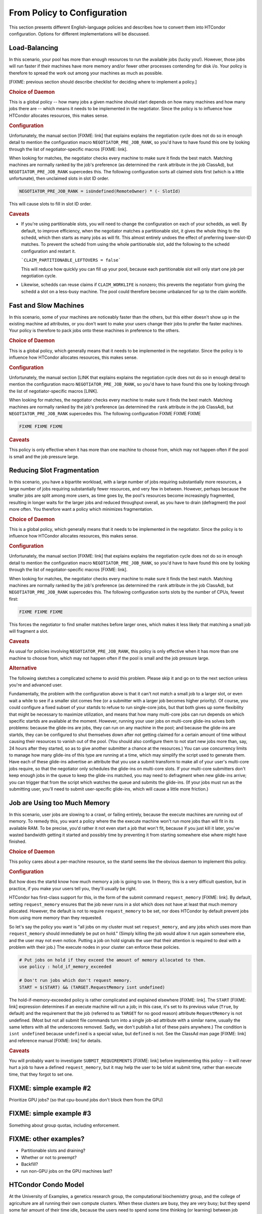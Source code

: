 From Policy to Configuration
============================

This section presents different English-language policies and describes
how to convert them into HTCondor configuration.  Options for different
implementations will be discussed.

Load-Balancing
--------------

In this scenario, your pool has more than enough resources to run the
available jobs (lucky you!).  However, those jobs will run faster if
their machines have more memory and/or fewer other processes contending
for disk i/o.  Your policy is therefore to spread the work out among
your machines as much as possible.

[FIXME: previous section should describe checklist for deciding where
to implement a policy.]

.. rubric:: Choice of Daemon

This is a global policy -- how many jobs a given machine should start
depends on how many machines and how many jobs there are -- which means
it needs to be implemented in the negotiator.  Since the policy is to
influence how HTCondor allocates resources, this makes sense.

.. rubric:: Configuration

Unfortunately, the manual section [FIXME: link] that explains explains the
negotiation cycle does not do so in enough detail to mention the
configuration macro ``NEGOTIATOR_PRE_JOB_RANK``, so you'd have to have
found this one by looking through the list of negotiator-specific
macros [FIXME: link].

When looking for matches, the negotiator checks every machine to make sure
it finds the best match.  Matching machines are normally ranked by the job's
preference (as determined  the ``rank`` attribute in the job ClassAd), but
``NEGOTIATOR_PRE_JOB_RANK`` supercedes this.  The following configuration
sorts all claimed slots first (which is a little unfortunate), then unclaimed
slots in slot ID order.

.. code-block:: condor-config

    NEGOTIATOR_PRE_JOB_RANK = isUndefined(RemoteOwner) * (- SlotId)

This will cause slots to fill in slot ID order.

.. rubric:: Caveats

* If you're using partitionable slots, you will need to change the
  configuration on each of your schedds, as well.  By default, to improve
  efficiency, when the negotiator matches a partitionable slot, it gives the
  whole thing to the schedd, which then starts as many jobs as will fit.
  This almost entirely undoes the effect of preferring lower-slot-ID
  matches.  To prevent the schedd from using the whole partitionable slot,
  add the following to the schedd configuration and restart it.

  ```CLAIM_PARTITIONABLE_LEFTOVERS = false```

  This will reduce how quickly you can fill up your pool, because each
  partitionable slot will only start one job per negotiation cycle.

* Likewise, schedds can reuse claims if ``CLAIM_WORKLIFE`` is nonzero;
  this prevents the negotiator from giving the schedd a slot on a
  less-busy machine.  The pool could therefore become unbalanced for
  up to the claim worklife.

Fast and Slow Machines
----------------------

In this scenario, some of your machines are noticeably faster than the
others, but this either doesn't show up in the existing machine ad
attributes, or you don't want to make your users change their jobs to
prefer the faster machines.  Your policy is therefore to pack jobs onto
these machines in preference to the others.

.. rubric:: Choice of Daemon

This is a global policy, which generally means that it needs to be
implemented in the negotiator.  Since the policy is to influence how
HTCondor allocates resources, this makes sense.

.. rubric:: Configuration

Unfortunately, the manual section [LINK that explains explains the negotiation
cycle does not do so in enough detail to mention the configuration macro
``NEGOTIATOR_PRE_JOB_RANK``, so you'd have to have found this one by looking
through the list of negotiator-specific macros [LINK].

When looking for matches, the negotiator checks every machine to make sure
it finds the best match.  Matching machines are normally ranked by the job's
preference (as determined  the ``rank`` attribute in the job ClassAd), but
``NEGOTIATOR_PRE_JOB_RANK`` supercedes this.  The following configuration
FIXME FIXME FIXME

.. code-block:: condor-config

    FIXME FIXME FIXME

.. rubric:: Caveats

This policy is only effective when it has more than one machine to
choose from, which may not happen often if the pool is small and
the job pressure large.

Reducing Slot Fragmentation
---------------------------

In this scenario, you have a bipartite workload, with a large number of jobs
requiring substantially more resources, a large number of jobs requiring
substantially fewer resources, and very few in between.  However, perhaps
because the smaller jobs are split among more users, as time goes by, the
pool's resources become increasingly fragmented, resulting in longer waits
for the larger jobs and reduced throughput overall, as you have to drain
(defragment) the pool more often.  You therefore want a policy which
minimizes fragmentation.

.. rubric:: Choice of Daemon

This is a global policy, which generally means that it needs to be
implemented in the negotiator.  Since the policy is to influence how
HTCondor allocates resources, this makes sense.

.. rubric:: Configuration

Unfortunately, the manual section [FIXME: link] that explains explains the
negotiation cycle does not do so in enough detail to mention the
configuration macro ``NEGOTIATOR_PRE_JOB_RANK``, so you'd have to have
found this one by looking through the list of negotiator-specific
macros [FIXME: link].

When looking for matches, the negotiator checks every machine to make sure
it finds the best match.  Matching machines are normally ranked by the job's
preference (as determined  the ``rank`` attribute in the job ClassAd), but
``NEGOTIATOR_PRE_JOB_RANK`` supercedes this.  The following configuration
sorts slots by the number of CPUs, fewest first:

.. code-block:: condor-config

    FIXME FIXME FIXME

This forces the negotiator to find smaller matches before larger ones,
which makes it less likely that matching a small job will fragment a
slot.

.. rubric:: Caveats

As usual for policies involving ``NEGOTIATOR_PRE_JOB_RANK``,
this policy is only effective when it has more than one machine to
choose from, which may not happen often if the pool is small and
the job pressure large.

.. rubric:: Alternative

The following sketches a complicated scheme to avoid this problem.  Please
skip it and go on to the next section unless you're and advanced user.

Fundamentally, the problem with the configuration above is that it can't
not match a small job to a larger slot, or even wait a while to see if a
smaller slot comes free (or a submitter with a larger job becomes higher
priority).  Of course, you could configure a fixed subset of your startds
to refuse to run single-core jobs, but that both gives up some flexibility
that might be necessary to maximize utilization, and means that how many
multi-core jobs can run depends on which specific startds are available
at the moment.  However, running your user jobs on multi-core glide-ins
solves both problems: because the glide-ins are jobs, they can run on any
machine in the pool; and because the glide-ins are startds, they can be
configured to shut themselves down after not getting claimed for a certain
amount of time without causing their resources to vanish out of the pool.
(You should also configure them to not start new jobs more than, say,
24 hours after they started, so as to give another submitter a chance at
the resources.)  You can use concurrency limits to manage how many glide-ins
of this type are running at a time, which may simplify the script used to
generate them.  Have each of these glide-ins advertise an attribute that
you use a submit transform to make all of your user's multi-core jobs
require, so that the negotiator only schedules the glide-ins on multi-core
slots.  If your multi-core submitters don't keep enough jobs in the queue
to keep the glide-ins matched, you may need to defragment when new glide-ins
arrive; you can trigger that from the script which watches the queue and
submits the glide-ins.  (If your jobs must run as the submitting user, you'll
need to submit user-specific glide-ins, which will cause a little more
friction.)

Job are Using too Much Memory
-----------------------------

In this scenario, user jobs are slowing to a crawl, or failing entirely,
because the execute machines are running out of memory.  To remedy this,
you want a policy where the the execute machine won't run more jobs than
will fit in its available RAM.  To be precise, you'd rather it not even
start a job that won't fit, because if you just kill it later, you've
wasted bandwidth getting it started and possibly time by preventing it
from starting somewhere else where might have finished.

.. rubric:: Choice of Daemon

This policy cares about a per-machine resource, so the startd seems like
the obvious daemon to implement this policy.

.. rubric:: Configuration

But how does the startd know how much memory a job is going to use.  In
theory, this is a very difficult question, but in practice, if you make
your users tell you, they'll usually be right.

HTCondor has first-class support for this, in the form of the submit
command ``request_memory`` [FIXME: link].   By default, setting
``request_memory`` ensures that the job never runs in a slot which does
not have at least that much memory allocated.  However, the default is not to
require ``request_memory`` to be set, nor does HTCondor by default prevent
jobs from using more memory than they requested.

So let's say the policy you want is "all jobs on my cluster must set
``request_memory``, and any jobs which uses more than ``request_memory``
should immediately be put on hold."  (Simply killing the job would allow it
run again somewhere else, and the user may not even notice.  Putting a job
on hold signals the user that their attention is required to deal with a
problem with their job.)  The execute nodes in your cluster can enforce
these policies.

.. code-block:: condor-config

    # Put jobs on hold if they exceed the amount of memory allocated to them.
    use policy : hold_if_memory_exceeded

    # Don't run jobs which don't request memory.
    START = $(START) && (TARGET.RequestMemory isnt undefined)

The hold-if-memory-exceeded policy is rather complicated and
explained elsewhere [FIXME: link].  The ``START`` [FIXME: link] expression
determines if an execute machine will run a job; in this case, it's set
to its previous value (``True``, by default) and the requirement that the
job (referred to as ``TARGET`` for no good reason) attribute ``RequestMemory``
is not undefined.  (Most but not all submit file commands turn into a single
job-ad attribute with a similar name, usually the same letters with all the
underscores removed.  Sadly, we don't publish a list of these pairs anywhere.)
The condition is ``isnt undefined`` because ``undefined`` is a special value,
but ``defined`` is not.  See the ClassAd man page [FIXME: link] and
reference manual [FIXME: link] for details.

.. rubric:: Caveats

You will probably want to investigate ``SUBMIT_REQUIREMENTS`` [FIXME: link]
before implementing this policy -- it will never hurt a job to have a defined
``request_memory``, but it may help the user to be told at submit time,
rather than execute time, that they forgot to set one.

FIXME: simple example #2
------------------------

Prioritize GPU jobs?  (so that cpu-bound jobs don't block them from the GPU)

FIXME: simple example #3
------------------------

Something about group quotas, including enforcement.

FIXME: other examples?
----------------------

- Partitionable slots and draining?

- Whether or not to preempt?

- Backfill?

- run non-GPU jobs on the GPU machines last?


HTCondor Condo Model
--------------------

At the University of Examples, a genetics research group, the computational
biochemistry group, and the college of agriculture are all running their
own compute clusters.  When these clusters are busy, they are very busy;
but they spend some fair amount of their time idle, because the users need
to spend some time thinking (or learning) between job submissions.  Of
course, they would all benefit from using each other's idle machines during
their own periods of busy-ness: this would reduce the time their own users
spend waiting for their jobs, and not cost them very much (the machines
being left powered on while waiting for work).

Each groups has its own concerns:

the genetics research group (GRG)
    Although the GRG does not deal with human genomes, and so they don't have
    to deal with privacy law, they definitely don't want anyone else to have
    access to their genomic data.

    The GRG's researchers also greatly benefit from having low-latency access
    to GPUs.  The submit short jobs to get quick feedback as they develop
    their software.  Because their production jobs are usually rather long,
    the GRG's users are worried about how long it will take for their own
    jobs to start if they allow non-GRG users onto their machines.

the computational biochemistry group (CBG)
    The CBG's jobs are heavily parallel.  They don't ever need more than
    one machine's worth of cores -- and are frequently happy with only
    half a machine -- but they're concerned that they won't benefit as
    much from the other groups' machines if the other groups are all
    running single-core jobs; and likewise, that running single-core
    jobs on their own machines will make it harder for their own jobs
    to get started promptly.

    The CBG's cluster is rather small for their needs, so they're
    particularly interested in what can be done to help them meet
    paper deadlines.

the college of agriculture (CoA)
    The CoA hasn't historically been a big user of computation, but
    that's starting to change.  As the largest group in this example,
    the CoA's pool has the most cores, but they're mostly opportunistic,
    only operating after office hours.  The CoA is interested in expanding
    its pool both to support its researchers and to enable new courses in
    agronomic computing.  Expanding the pool by collaborating with the
    GRG and CBG is very attractive from the standpoint of cost-efficiency.

    The CoA, like the GRG, has an interest in small low-latency jobs, but
    mostly for instructional purposes.  The CoA's researchers have also
    expressed concern about student software interfering with their
    research.  To help minimize FERPA concerns, the CoA has volunteered to
    make their contribution to the pool in the form of the personnel
    assigned to manage and maintain it.

Explicit Policies
!!!!!!!!!!!!!!!!!

The Condo Model
!!!!!!!!!!!!!!!

Other Options
!!!!!!!!!!!!!

.. admonition:: [FIXME]

    This section is important but my be better off called out as
    its own section somewhere; it assumes a lot of knowledge and isn't
    really written for the new-comers we expect to be reading it...

One of the primary advantages of the condo model is that the machine owners
get many of the benefits of administering the own machines and their own
pool without having to pay the overhead of actually doing so.  With modern
administrative tools, the primary personnel cost for administering a pool
is not size (number of cores) but complexity (number of different owners)
and rate of change (also related to the number of different owners).

The great disadvantage of the condo model is that it combines the complexity
of its constituent subgroups: policies within a group must become part of the
policy managing the groups overall.  Thus, as the complexity of the
constituent groups goes up, and as the number of different constituent groups
rises, the condo becomes harder to manage.

The obvious alternative is for the different groups to coordinate
between their independent pools.  This coordination can take many different
technical forms, but at the administrative level, coordination between pools
implies agreements about security but not necessarily about policy.  That is,
for two different HTCondor pools to communicate, they must agree on how to
authenticate and authorize, but having done so, they two pools may not
agree on anything else (and refuse to run each other's jobs).

.. rubric:: Flocking

Both startds and schedds can flock, although schedd flocking is more
common.  In either case, the daemon talks to one or more central managers
in one or more other pools.  In both cases, flocking means accepting
matches from a remote negotiator: the schedd does so directly, to run the
jobs in its queue, and the startd does so indirectly, but trusing the
remote collector with a copy of its capability.

The disadvantage of flocking is that the flocking daemon must be able to
communicate with multiple remote daemons: not just the remote collector,
but for the schedd, each possible remote startd; and for the startd, each
possible remote schedd.

The advantage of flocking is that the flocking daemon runs jobs exactly
as it does without flocking.  This means the daemon's administrator can
look in the same places and use the same tools to analyze problems or
monitor operations.  For the schedd, it means that the submitter monitors
and interacts with their job as usual, and the submmitter doesn't
need to be aware of flocking to benefit it from it.

Depending on how the promises made to the submitters vary between pools,
allowing flocking to happen by default may be a disadvantage.  (You can
instead use :ref:`admin-manual/policy-configuration:Job Transforms` to force jobs
submitted to your schedd require execution in the local pool by default,
and configure your startds to advertise the attribute which defines them
as the local pool.)

Jobs run via flocking will count against a submitter's usage (priority) and
quota.

.. rubric:: Explicit use of Condor-C

One of the :doc:`../grid-computing/index` job types, Condor-C allows the
submitter to specify in their job which pool should execute in the job submit
file.  This can be a benefit -- it allows the knowledgable user to
target the pool which will work best for their jobs -- but also a
drawback -- it prevents portable jobs from running on whichever pool
is available.

Requiring knowledgable submitters may be a benefit or a problem, depending
on your submitters.  [FIXME]  Additionally, using Condor-C means that some
job operations will not behave exactly as expected.

Administratively, setting up Condor-C requires only that the sending schedd
be able to talk to the receiving schedd.  However, because it involves
another piece of machinery (the grid manager), debugging problems becomes
harder.

Finally, a job running via Condor-C will not count against the submitter's
usage (priority) or quota.

.. rubric:: Using the Job Router

The :doc:`../grid-computing/job-router` can be used to automate the process
of transforming idle jobs into Condor-C jobs.  Jobs which fail remain idle
can continue to be transformed into different Condor-C jobs, so this solution
addresses the late-binding problem of using Condor-C explicitly.  It can also
remove the need for knowledegable users.  Like flocking, it defaults to
implicitly handling all idle jobs, but it can be configured only to transform
jobs which are idle and have signalled that it's OK to run them outside of
their local pool.  The other advantages and disadvantages are the same as
for explicitly using Condor-C.

Administratively, configuring a job router can be a non-trivial task.  It
also adds another place for problems to happen.  The other requirements
are identical to explicitly using Condor-C.

.. rubric:: Using Glide-Ins

A glide-in is a HTCondor startd run as job on another batch system, including
a different HTCondor pool.  As with flocking, such a startd becomes part of
your pool: submitters' jobs will accrue usage and use quota, but since it is
part of your pool, the user experience is identical... barring policies
which can't be implemented by the glide-in.

A glide-in's startd is limited in two major ways: first, it isn't running as
root.  That means it's up to the host batch system to decide if it can run
Docker jobs (usually not) and to use cgroups, for example.  It's also up
to the host batch system to decide how long the guest startd gets to run,
and what to do if its resource usage (including the resource usage of its
jobs) gets out of hand.  Note that the startd must be configured to respect
the resource limits imposed on it by the host batch system in order to be
effective.  Second, a glide-in's startd is running as a particular user and
can't change which one.  This allows for unwanted cross-talk between jobs
unless the startd only runs jobs from one user, which is of course less
efficient.  (On the other hand, it may make tracking who's actually using
the remote pool easier for the remote pool's administrator.)

Administratively, [FIXME].

